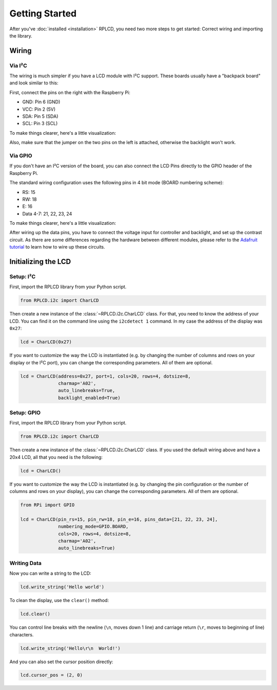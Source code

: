 .. _getting-started:

Getting Started
###############

After you've :doc:`installed <installation>` RPLCD, you need two more steps to
get started: Correct wiring and importing the library.


Wiring
======

Via I²C
~~~~~~~

The wiring is much simpler if you have a LCD module with I²C support. These
boards usually have a "backpack board" and look similar to this:

.. image:: _static/i2c-lcd.jpg
    :alt: LCD with I²C port expander

First, connect the pins on the right with the Raspberry Pi:

- GND: Pin 6 (GND)
- VCC: Pin 2 (5V)
- SDA: Pin 5 (SDA)
- SCL: Pin 3 (SCL)

To make things clearer, here's a little visualization:

.. image:: _static/wiring-i2c.png
    :alt: LCD wiring (I²C)

Also, make sure that the jumper on the two pins on the left is attached,
otherwise the backlight won't work.


Via GPIO
~~~~~~~~

If you don't have an I²C version of the board, you can also connect the LCD
Pins directly to the GPIO header of the Raspberry Pi.

The standard wiring configuration uses the following pins in 4 bit mode (BOARD
numbering scheme):

- RS: 15
- RW: 18
- E: 16
- Data 4-7: 21, 22, 23, 24

To make things clearer, here's a little visualization:

.. image:: _static/wiring-gpio.png
    :alt: LCD wiring (GPIO)

After wiring up the data pins, you have to connect the voltage input for
controller and backlight, and set up the contrast circuit. As there are some
differences regarding the hardware between different modules, please refer to
the `Adafruit tutorial
<https://learn.adafruit.com/character-lcds/wiring-a-character-lcd>`_ to learn
how to wire up these circuits.


Initializing the LCD
====================

Setup: I²C
~~~~~~~~~~

First, import the RPLCD library from your Python script.

.. sourcecode:: python

    from RPLCD.i2c import CharLCD

Then create a new instance of the :class:`~RPLCD.i2c.CharLCD` class. For that,
you need to know the address of your LCD. You can find it on the command line
using the ``i2cdetect 1`` command. In my case the address of the display was
``0x27``:

.. sourcecode:: python

    lcd = CharLCD(0x27)

If you want to customize the way the LCD is instantiated (e.g. by changing the
number of columns and rows on your display or the I²C port), you can change the
corresponding parameters. All of them are optional.

.. sourcecode:: python

    lcd = CharLCD(address=0x27, port=1, cols=20, rows=4, dotsize=8,
                  charmap='A02',
                  auto_linebreaks=True,
                  backlight_enabled=True)

Setup: GPIO
~~~~~~~~~~~

First, import the RPLCD library from your Python script.

.. sourcecode:: python

    from RPLCD.i2c import CharLCD

Then create a new instance of the :class:`~RPLCD.i2c.CharLCD` class. If you used
the default wiring above and have a 20x4 LCD, all that you need is the
following:

.. sourcecode:: python

    lcd = CharLCD()

If you want to customize the way the LCD is instantiated (e.g. by changing the
pin configuration or the number of columns and rows on your display), you can
change the corresponding parameters. All of them are optional.

.. sourcecode:: python

    from RPi import GPIO

    lcd = CharLCD(pin_rs=15, pin_rw=18, pin_e=16, pins_data=[21, 22, 23, 24],
                  numbering_mode=GPIO.BOARD,
                  cols=20, rows=4, dotsize=8,
                  charmap='A02',
                  auto_linebreaks=True)

Writing Data
~~~~~~~~~~~~

Now you can write a string to the LCD:

.. sourcecode:: python

    lcd.write_string('Hello world')

To clean the display, use the ``clear()`` method:

.. sourcecode:: python

    lcd.clear()

You can control line breaks with the newline (``\n``, moves down 1 line) and
carriage return (``\r``, moves to beginning of line) characters.

.. sourcecode:: python

    lcd.write_string('Hello\r\n  World!')

And you can also set the cursor position directly:

.. sourcecode:: python

    lcd.cursor_pos = (2, 0)
